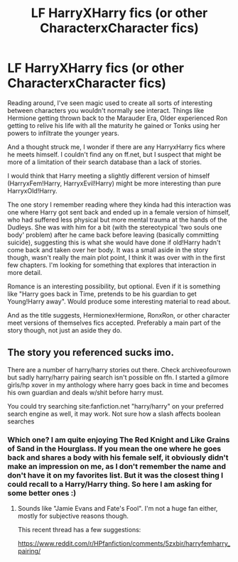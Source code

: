 #+TITLE: LF HarryXHarry fics (or other CharacterxCharacter fics)

* LF HarryXHarry fics (or other CharacterxCharacter fics)
:PROPERTIES:
:Author: StarDolph
:Score: 3
:DateUnix: 1491187662.0
:DateShort: 2017-Apr-03
:FlairText: Request
:END:
Reading around, I've seen magic used to create all sorts of interesting between characters you wouldn't normally see interact. Things like Hermione getting thrown back to the Marauder Era, Older experienced Ron getting to relive his life with all the maturity he gained or Tonks using her powers to infiltrate the younger years.

And a thought struck me, I wonder if there are any HarryxHarry fics where he meets himself. I couldn't find any on ff.net, but I suspect that might be more of a limitation of their search database than a lack of stories.

I would think that Harry meeting a slightly different version of himself (HarryxFem!Harry, HarryxEvil!Harry) might be more interesting than pure HarryxOld!Harry.

The one story I remember reading where they kinda had this interaction was one where Harry got sent back and ended up in a female version of himself, who had suffered less physical but more mental trauma at the hands of the Dudleys. She was with him for a bit (with the stereotypical 'two souls one body' problem) after he came back before leaving (basically committing suicide), suggesting this is what she would have done if old!Harry hadn't come back and taken over her body. It was a small aside in the story though, wasn't really the main plot point, I think it was over with in the first few chapters. I'm looking for something that explores that interaction in more detail.

Romance is an interesting possibility, but optional. Even if it is something like "Harry goes back in Time, pretends to be his guardian to get Young!Harry away". Would produce some interesting material to read about.

And as the title suggests, HermionexHermione, RonxRon, or other character meet versions of themselves fics accepted. Preferably a main part of the story though, not just an aside they do.


** The story you referenced sucks imo.

There are a number of harry/harry stories out there. Check archiveofourown but sadly harry/harry pairing search isn't possible on ffn. I started a gilmore girls/hp xover in my anthology where harry goes back in time and becomes his own guardian and deals w/shit before harry must.

You could try searching site:fanfiction.net "harry/harry" on your preferred search engine as well, it may work. Not sure how a slash affects boolean searches
:PROPERTIES:
:Author: viol8er
:Score: 1
:DateUnix: 1491189169.0
:DateShort: 2017-Apr-03
:END:

*** Which one? I am quite enjoying The Red Knight and Like Grains of Sand in the Hourglass. If you mean the one where he goes back and shares a body with his female self, it obviously didn't make an impression on me, as I don't remember the name and don't have it on my favorites list. But it was the closest thing I could recall to a Harry/Harry thing. So here I am asking for some better ones :)
:PROPERTIES:
:Author: StarDolph
:Score: 1
:DateUnix: 1491191270.0
:DateShort: 2017-Apr-03
:END:

**** Sounds like "Jamie Evans and Fate's Fool". I'm not a huge fan either, mostly for subjective reasons though.

This recent thread has a few suggestions:

[[https://www.reddit.com/r/HPfanfiction/comments/5zxbir/harryfemharry_pairing/]]
:PROPERTIES:
:Author: deirox
:Score: 2
:DateUnix: 1491206887.0
:DateShort: 2017-Apr-03
:END:
